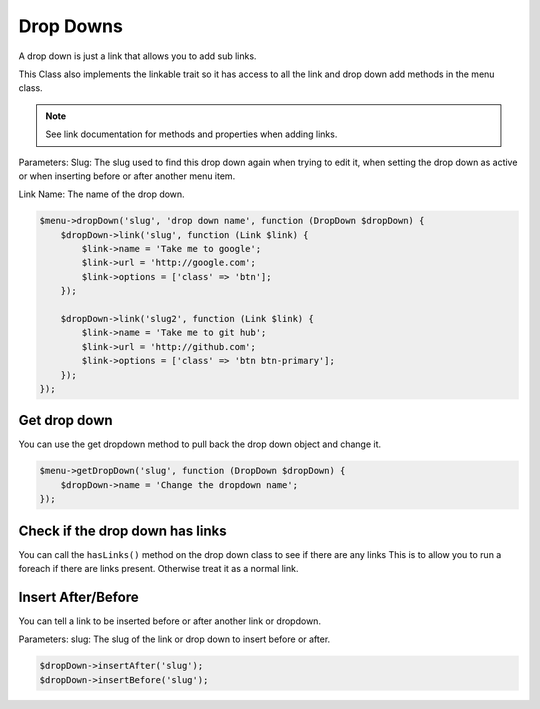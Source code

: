 Drop Downs
==========
A drop down is just a link that allows you to add sub links.

This Class also implements the linkable trait so it has access to all the link and drop down add methods in the menu class.

.. note:: See link documentation for methods and properties when adding links.


Parameters:
Slug: The slug used to find this drop down again when trying to edit it, when setting the drop down as active or when
inserting before or after another menu item.

Link Name: The name of the drop down.

.. code::

    $menu->dropDown('slug', 'drop down name', function (DropDown $dropDown) {
        $dropDown->link('slug', function (Link $link) {
            $link->name = 'Take me to google';
            $link->url = 'http://google.com';
            $link->options = ['class' => 'btn'];
        });

        $dropDown->link('slug2', function (Link $link) {
            $link->name = 'Take me to git hub';
            $link->url = 'http://github.com';
            $link->options = ['class' => 'btn btn-primary'];
        });
    });

Get drop down
-------------
You can use the get dropdown method to pull back the drop down object and change it.

.. code::

    $menu->getDropDown('slug', function (DropDown $dropDown) {
        $dropDown->name = 'Change the dropdown name';
    });


Check if the drop down has links
--------------------------------
You can call the ``hasLinks()`` method on the drop down class to see if there are any links
This is to allow you to run a foreach if there are links present. Otherwise treat it as a normal link.


Insert After/Before
-------------------
You can tell a link to be inserted before or after another link or dropdown.

Parameters:
slug: The slug of the link or drop down to insert before or after.

.. code::

    $dropDown->insertAfter('slug');
    $dropDown->insertBefore('slug');